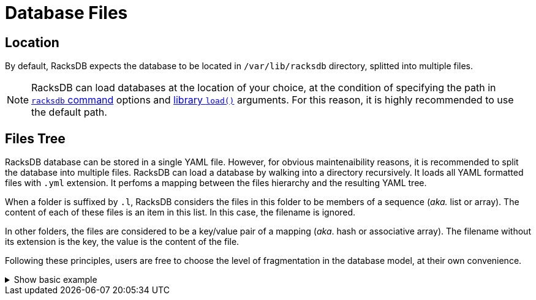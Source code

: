 = Database Files

== Location

By default, RacksDB expects the database to be located in
[.path]#`/var/lib/racksdb`# directory, splitted into multiple files.

NOTE: RacksDB can load databases at the location of your choice, at the
condition of specifying the path in xref:usage:racksdb.adoc[`racksdb`
command] options and xref:usage:api.adoc[library `load()`] arguments. For this
reason, it is highly recommended to use the default path.

== Files Tree

RacksDB database can be stored in a single YAML file. However, for obvious
maintenaibility reasons, it is recommended to split the database into multiple
files. RacksDB can load a database by walking into a directory recursively. It
loads all YAML formatted files with `.yml` extension. It perfoms a mapping
between the files hierarchy and the resulting YAML tree.

When a folder is suffixed by `.l`, RacksDB considers the files in this folder
to be members of a sequence (_aka._ list or array). The content of each of these
files is an item in this list. In this case, the filename is ignored.

In other folders, the files are considered to be a key/value pair of a mapping
(_aka_. hash or associative array). The filename without its extension is the
key, the value is the content of the file.

Following these principles, users are free to choose the level of fragmentation
in the database model, at their own convenience.

.Show basic example
[%collapsible]
====
For example, consider this basic example YAML file:

[source,yaml]
----
apples:
- variety: granny smith
  color: green
- variety: golden
  color: yellow
stocks:
  apples:
    granny smith: 10
    golden: 20
----

It is strictly identical to this folder tree:

[source]
----
📂 apples.l/
  📄 granny.yml
  📄 golden.yml
📂 stocks/
  📄 apples.yml
----

With the following files content:

`granny.yml`::

[source,yaml]
----
variety: granny smith
color: green
----

`golden.yml`::

[source,yaml]
----
variety: golden
color: yellow
----

`apples.yml`::

[source,yaml]
----
granny smith: 10
golden: 20
----
====
